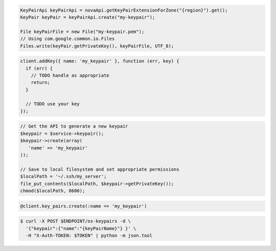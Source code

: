.. code-block:: csharp

.. code-block:: java

    KeyPairApi keyPairApi = novaApi.getKeyPairExtensionForZone("{region}").get();
    KeyPair keyPair = keyPairApi.create("my-keypair");

    File keyPairFile = new File("my-keypair.pem");
    // Using com.google.common.io.Files
    Files.write(keyPair.getPrivateKey(), keyPairFile, UTF_8);

.. code-block:: javascript

    client.addKey({ name: 'my_keypair' }, function (err, key) {
      if (err) {
        // TODO handle as appropriate
        return;
      }

      // TODO use your key
    });

.. code-block:: php

    // Get the API to generate a new keypair
    $keypair = $service->keypair();
    $keypair->create(array(
       'name' => 'my_keypair'
    ));

    // Save to local filesystem and set appropriate permissions
    $localPath = '~/.ssh/my_server';
    file_put_contents($localPath, $keypair->getPrivateKey());
    chmod($localPath, 0600);

.. code-block:: python

.. code-block:: ruby

    @client.key_pairs.create(:name => 'my_keypair')

.. code-block:: shell
  
  $ curl -X POST $ENDPOINT/os-keypairs -d \
    '{"keypair":{"name":"{keyPairName}"} }' \
    -H "X-Auth-TOKEN: $TOKEN" | python -m json.tool